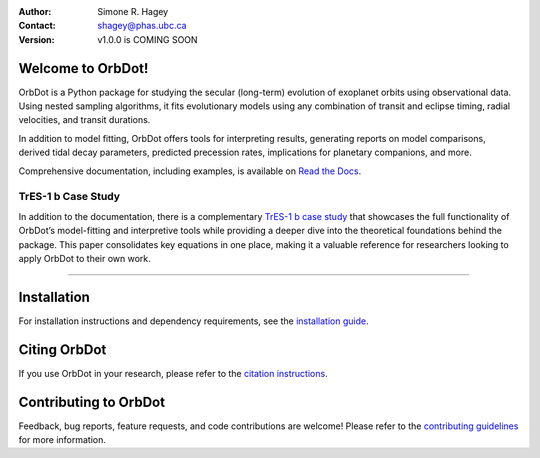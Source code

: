 |OrbDot Logo|

:Author: Simone R. Hagey
:Contact: shagey@phas.ubc.ca
:Version: v1.0.0 is COMING SOON

.. |OrbDot Logo| image:: https://github.com/simonehagey/orbdot/blob/main/docs/source/_static/orbdot_logo.png?raw=true
   :width: 250px

.. image:: https://readthedocs.org/projects/orbdot/badge/?version=latest
   :target: https://orbdot.readthedocs.io/
   :alt: Documentation Status

.. image:: https://img.shields.io/badge/license-MIT-blue.svg
   :target: https://github.com/simonehagey/orbdot/blob/main/LICENSE
   :alt: License Information

==================
Welcome to OrbDot!
==================
OrbDot is a Python package for studying the secular (long-term) evolution of exoplanet orbits using observational data. Using nested sampling algorithms, it fits evolutionary models using any combination of transit and eclipse timing, radial velocities, and transit durations.

In addition to model fitting, OrbDot offers tools for interpreting results, generating reports on model comparisons, derived tidal decay parameters, predicted precession rates, implications for planetary companions, and more.

Comprehensive documentation, including examples, is available on `Read the Docs <https://orbdot.readthedocs.io/>`__.

TrES-1 b Case Study
===================
In addition to the documentation, there is a complementary `TrES-1 b case study <LINK>`__ that showcases the full functionality of OrbDot’s model-fitting and interpretive tools while providing a deeper dive into the theoretical foundations behind the package. This paper consolidates key equations in one place, making it a valuable reference for researchers looking to apply OrbDot to their own work.

-----

============
Installation
============
For installation instructions and dependency requirements, see the `installation guide <https://orbdot.readthedocs.io/en/latest/installation.html>`__.

=============
Citing OrbDot
=============
If you use OrbDot in your research, please refer to the `citation instructions <https://orbdot.readthedocs.io/en/latest/citing-orbdot.html>`__.

======================
Contributing to OrbDot
======================
Feedback, bug reports, feature requests, and code contributions are welcome! Please refer to the `contributing guidelines <https://orbdot.readthedocs.io/en/latest/community_guidelines.html>`__ for more information.

